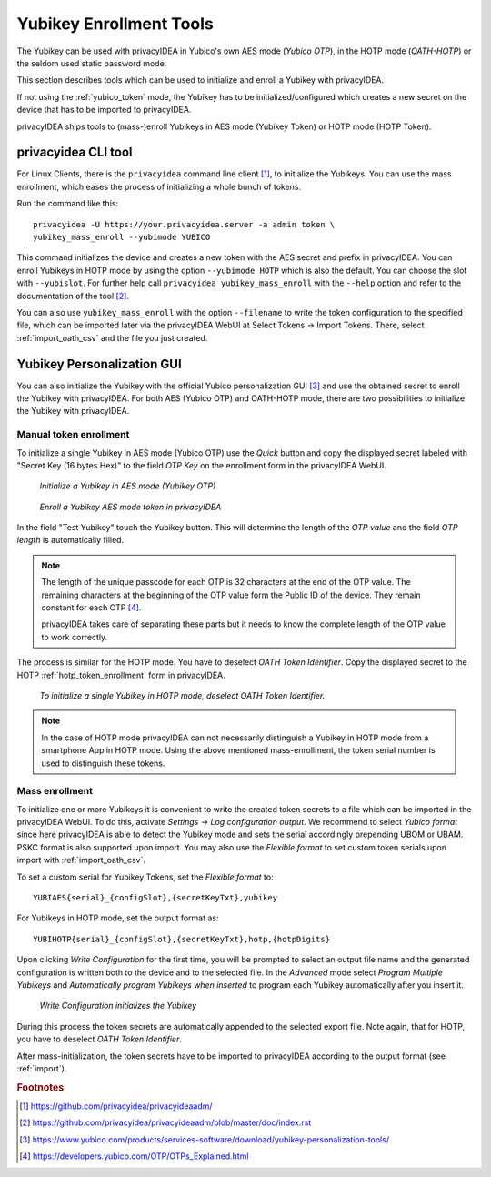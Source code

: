 .. _yubikey_enrollment_tools:

Yubikey Enrollment Tools
------------------------

.. index:: Yubikey, Yubico AES mode, Yubikey OATH-HOTP mode

The Yubikey can be used with privacyIDEA in Yubico's own AES mode (*Yubico OTP*),
in the HOTP mode (*OATH-HOTP*) or the seldom used static password mode.

This section describes tools which can be used to initialize and enroll a
Yubikey with privacyIDEA.

If not using the :ref:`yubico_token` mode, the Yubikey has to be initialized/configured
which creates a new secret on the device that has to be imported to privacyIDEA.

privacyIDEA ships tools to (mass-)enroll Yubikeys in AES mode (Yubikey Token) or HOTP mode (HOTP Token).

.. _privacyideaadm_enrollment:

privacyidea CLI tool
~~~~~~~~~~~~~~~~~~~~

.. index:: privacyideaadm, admin tool

For Linux Clients, there is the ``privacyidea`` command line
client [#privacyideaadm]_, to initialize the Yubikeys. You can use the mass enrollment, which
eases the process of initializing a whole bunch of tokens.

Run the command like this::

   privacyidea -U https://your.privacyidea.server -a admin token \
   yubikey_mass_enroll --yubimode YUBICO

This command initializes the device and creates a new token with the
AES secret and prefix in privacyIDEA. You can enroll Yubikeys
in HOTP mode by using the option ``--yubimode HOTP`` which is also the default.
You can choose the slot with ``--yubislot``. For further help call
``privacyidea yubikey_mass_enroll`` with the ``--help`` option and refer to
the documentation of the tool [#privacyideaadmdocs]_.

You can also use ``yubikey_mass_enroll`` with the option ``--filename`` to
write the token configuration to the specified file, which can be imported
later via the privacyIDEA WebUI at Select Tokens -> Import Tokens.
There, select :ref:`import_oath_csv` and the file you just created.

.. _ykpersgui:

Yubikey Personalization GUI
~~~~~~~~~~~~~~~~~~~~~~~~~~~

.. index:: Yubikey, Yubikey personalization GUI, Yubikey personalization tool

You can also initialize the Yubikey with the official Yubico personalization GUI
[#ykpers]_ and use the obtained secret to enroll the Yubikey with privacyIDEA.
For both AES (Yubico OTP) and OATH-HOTP mode, there are two possibilities to initialize
the Yubikey with privacyIDEA.

Manual token enrollment
.......................

To initialize a single Yubikey in AES mode (Yubico OTP) use the *Quick* button and
copy the displayed secret labeled with "Secret Key (16 bytes Hex)" to the field *OTP Key*
on the enrollment form in the privacyIDEA WebUI.

.. figure:: images/ykpers-quick-initialize-aes.png
   :width: 500

   *Initialize a Yubikey in AES mode (Yubikey OTP)*

.. figure:: images/enroll_yubikey.png
   :width: 500

   *Enroll a Yubikey AES mode token in privacyIDEA*

In the field "Test Yubikey" touch the Yubikey button. This will determine the
length of the *OTP value* and the field *OTP length* is automatically filled.

.. note::
    The length of the unique passcode for each OTP is 32 characters at the end
    of the OTP value. The remaining characters at the beginning of the OTP value
    form the Public ID of the device. They remain constant for each
    OTP [#ykotp]_.

    privacyIDEA takes care of separating these parts but it needs to know the
    complete length of the OTP value to work correctly.

The process is similar for the HOTP mode. You have to deselect *OATH Token Identifier*.
Copy the displayed secret to the HOTP :ref:`hotp_token_enrollment` form in privacyIDEA.

.. figure:: images/ykpers-quick-initialize-oath-hotp.png
   :width: 500

   *To initialize a single Yubikey in HOTP mode, deselect OATH Token Identifier.*

.. note::
   In the case of HOTP mode privacyIDEA can not necessarily distinguish a Yubikey in
   HOTP mode from a smartphone App in HOTP mode. Using the above mentioned mass-enrollment,
   the token serial number is used to distinguish these tokens.

Mass enrollment
...............

To initialize one or more Yubikeys it is convenient to write the created token secrets to a file
which can be imported in the privacyIDEA WebUI. To do this, activate *Settings* -> *Log configuration output*.
We recommend to select *Yubico format* since here privacyIDEA is able to detect the Yubikey mode and
sets the serial accordingly prepending UBOM or UBAM. PSKC format is also supported upon import.
You may also use the *Flexible format* to set custom token serials upon import with :ref:`import_oath_csv`.

To set a custom serial for Yubikey Tokens, set the *Flexible format* to::

   YUBIAES{serial}_{configSlot},{secretKeyTxt},yubikey

For Yubikeys in HOTP mode, set the output format as::

   YUBIHOTP{serial}_{configSlot},{secretKeyTxt},hotp,{hotpDigits}

Upon clicking *Write Configuration* for the first time, you will be prompted to select an output file name and
the generated configuration is written both to the device and to the selected file. In the *Advanced* mode
select *Program Multiple Yubikeys* and *Automatically program Yubikeys when inserted* to program each Yubikey
automatically after you insert it.

.. figure:: images/ykpers-mass-initialize.png
   :width: 500

   *Write Configuration initializes the Yubikey*

During this process the token secrets are automatically
appended to the selected export file. Note again, that for HOTP, you have to deselect
*OATH Token Identifier*.

After mass-initialization, the token secrets have to be imported to privacyIDEA according to the
output format (see :ref:`import`).

.. rubric:: Footnotes

.. [#privacyideaadm] https://github.com/privacyidea/privacyideaadm/
.. [#privacyideaadmdocs] https://github.com/privacyidea/privacyideaadm/blob/master/doc/index.rst
.. [#ykpers] https://www.yubico.com/products/services-software/download/yubikey-personalization-tools/
.. [#ykotp] https://developers.yubico.com/OTP/OTPs_Explained.html
